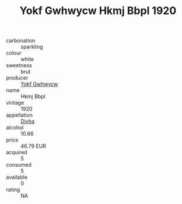 :PROPERTIES:
:ID:                     d24b559e-10dc-416b-8775-fb59614a9af7
:END:
#+TITLE: Yokf Gwhwycw Hkmj Bbpl 1920

- carbonation :: sparkling
- colour :: white
- sweetness :: brut
- producer :: [[id:468a0585-7921-4943-9df2-1fff551780c4][Yokf Gwhwycw]]
- name :: Hkmj Bbpl
- vintage :: 1920
- appellation :: [[id:c31dd59d-0c4f-4f27-adba-d84cb0bd0365][Divha]]
- alcohol :: 10.66
- price :: 46.79 EUR
- acquired :: 5
- consumed :: 5
- available :: 0
- rating :: NA



